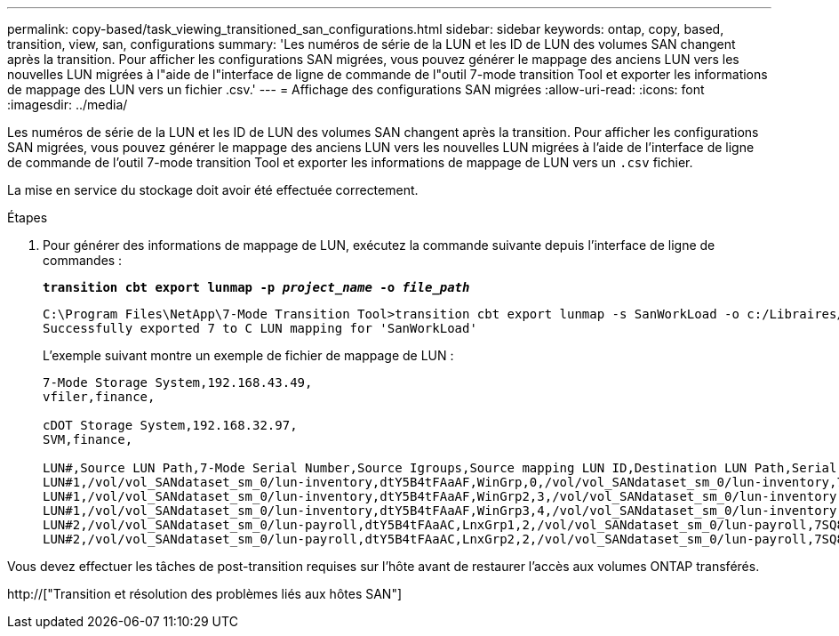 ---
permalink: copy-based/task_viewing_transitioned_san_configurations.html 
sidebar: sidebar 
keywords: ontap, copy, based, transition, view, san, configurations 
summary: 'Les numéros de série de la LUN et les ID de LUN des volumes SAN changent après la transition. Pour afficher les configurations SAN migrées, vous pouvez générer le mappage des anciens LUN vers les nouvelles LUN migrées à l"aide de l"interface de ligne de commande de l"outil 7-mode transition Tool et exporter les informations de mappage des LUN vers un fichier .csv.' 
---
= Affichage des configurations SAN migrées
:allow-uri-read: 
:icons: font
:imagesdir: ../media/


[role="lead"]
Les numéros de série de la LUN et les ID de LUN des volumes SAN changent après la transition. Pour afficher les configurations SAN migrées, vous pouvez générer le mappage des anciens LUN vers les nouvelles LUN migrées à l'aide de l'interface de ligne de commande de l'outil 7-mode transition Tool et exporter les informations de mappage de LUN vers un `.csv` fichier.

La mise en service du stockage doit avoir été effectuée correctement.

.Étapes
. Pour générer des informations de mappage de LUN, exécutez la commande suivante depuis l'interface de ligne de commandes :
+
`*transition cbt export lunmap -p _project_name_ -o _file_path_*`

+
[listing]
----
C:\Program Files\NetApp\7-Mode Transition Tool>transition cbt export lunmap -s SanWorkLoad -o c:/Libraires/Documents/7-to-C-LUN-MAPPING.csv
Successfully exported 7 to C LUN mapping for 'SanWorkLoad'
----
+
L'exemple suivant montre un exemple de fichier de mappage de LUN :

+
[listing]
----
7-Mode Storage System,192.168.43.49,
vfiler,finance,

cDOT Storage System,192.168.32.97,
SVM,finance,

LUN#,Source LUN Path,7-Mode Serial Number,Source Igroups,Source mapping LUN ID,Destination LUN Path,Serial Number,Destination Igroup,Destination mapping LUN ID
LUN#1,/vol/vol_SANdataset_sm_0/lun-inventory,dtY5B4tFAaAF,WinGrp,0,/vol/vol_SANdataset_sm_0/lun-inventory,7SQ8p$DQ12rX,WinGrp,0
LUN#1,/vol/vol_SANdataset_sm_0/lun-inventory,dtY5B4tFAaAF,WinGrp2,3,/vol/vol_SANdataset_sm_0/lun-inventory,7SQ8p$DQ12rX,WinGrp2,3
LUN#1,/vol/vol_SANdataset_sm_0/lun-inventory,dtY5B4tFAaAF,WinGrp3,4,/vol/vol_SANdataset_sm_0/lun-inventory,7SQ8p$DQ12rX,WinGrp3,4
LUN#2,/vol/vol_SANdataset_sm_0/lun-payroll,dtY5B4tFAaAC,LnxGrp1,2,/vol/vol_SANdataset_sm_0/lun-payroll,7SQ8p$DQ12rT,LnxGrp1,4
LUN#2,/vol/vol_SANdataset_sm_0/lun-payroll,dtY5B4tFAaAC,LnxGrp2,2,/vol/vol_SANdataset_sm_0/lun-payroll,7SQ8p$DQ12rT,LnxGrp2,4
----


Vous devez effectuer les tâches de post-transition requises sur l'hôte avant de restaurer l'accès aux volumes ONTAP transférés.

http://["Transition et résolution des problèmes liés aux hôtes SAN"]
